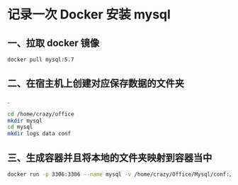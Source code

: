 * 记录一次 Docker 安装 mysql 
** 一、拉取 docker 镜像

   #+BEGIN_SRC sh
     docker pull mysql:5.7
   #+END_SRC

** 二、在宿主机上创建对应保存数据的文件夹
.
   #+BEGIN_SRC sh
     cd /home/crazy/office
     mkdir mysql
     cd mysql
     mkdir logs data conf
   #+END_SRC

** 三、生成容器并且将本地的文件夹映射到容器当中

   #+BEGIN_SRC sh
     docker run -p 3306:3306 --name mysql -v /home/crazy/Office/Mysql/conf:/etc/mysql/conf.d -v /home/crazy/Office/Mysql/logs:/logs -v /home/crazy/Office/Mysql/data:/var/lib/mysql -e MYSQL_ROOT_PASSWORD=root -d mysql:5.7
   #+END_SRC
